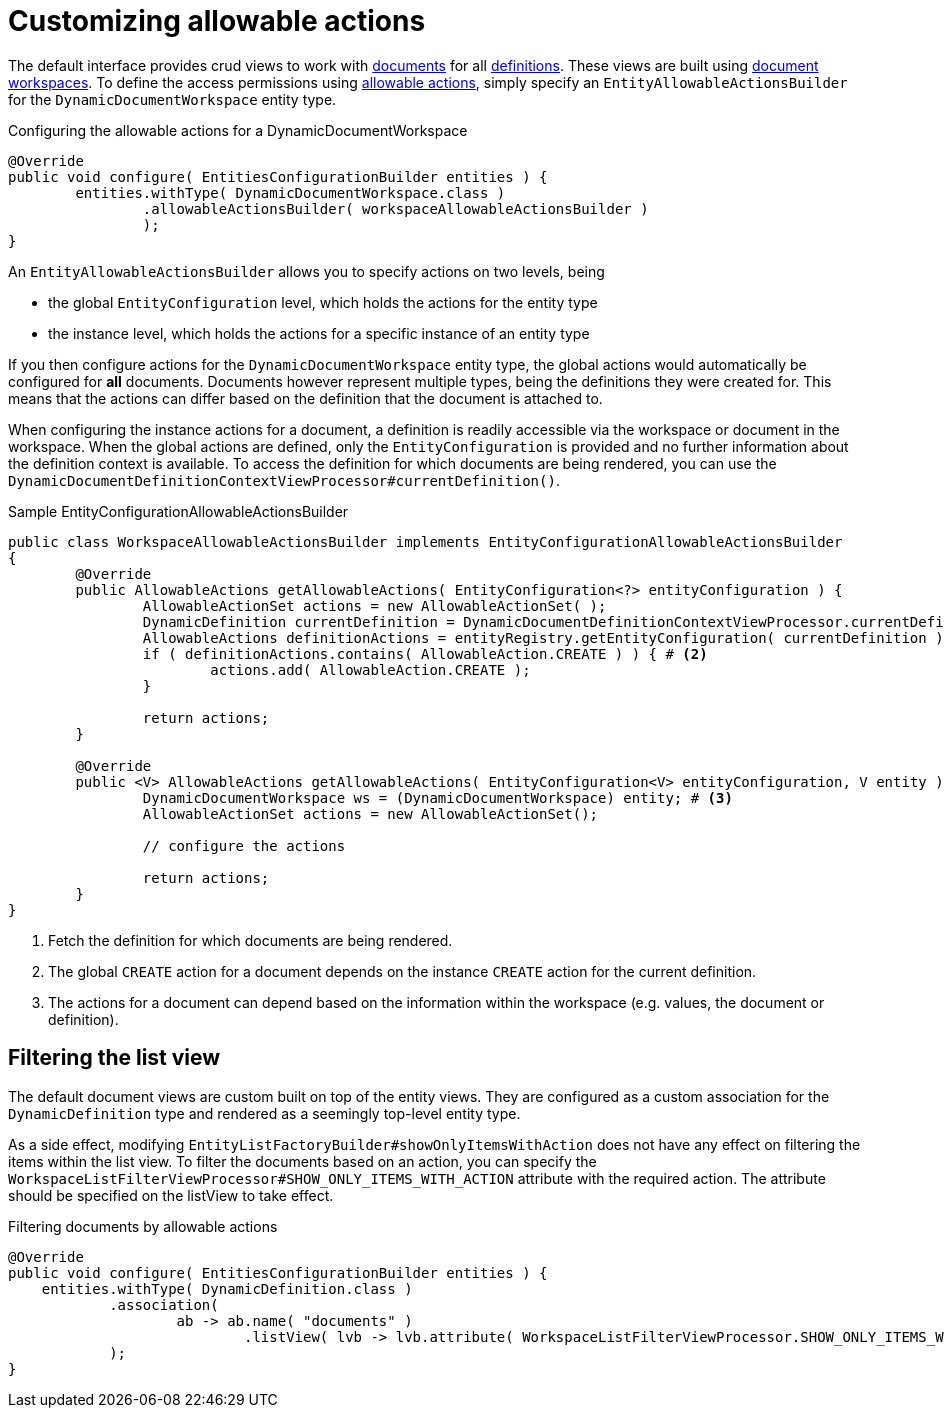 = Customizing allowable actions

The default interface provides crud views to work with xref:index.adoc#documents[documents] for all xref:definitions/creating-a-document-definition.adoc[definitions].
These views are built using xref:working-with-documents/using-documents-in-code.adoc[document workspaces].
To define the access permissions using xref:spring-security-module:ROOT:allowable-actions.adoc[allowable actions], simply specify an `EntityAllowableActionsBuilder` for the `DynamicDocumentWorkspace` entity type.

.Configuring the allowable actions for a DynamicDocumentWorkspace
[source,java,indent=0]
----
	@Override
	public void configure( EntitiesConfigurationBuilder entities ) {
		entities.withType( DynamicDocumentWorkspace.class )
		        .allowableActionsBuilder( workspaceAllowableActionsBuilder )
		        );
	}
----

An `EntityAllowableActionsBuilder` allows you to specify actions on two levels, being

* the global `EntityConfiguration` level, which holds the actions for the entity type
* the instance level, which holds the actions for a specific instance of an entity type

If you then configure actions for the `DynamicDocumentWorkspace` entity type, the global actions would automatically be configured for *all* documents.
Documents however represent multiple types, being the definitions they were created for.
This means that the actions can differ based on the definition that the document is attached to.

When configuring the instance actions for a document, a definition is readily accessible via the workspace or document in the workspace.
When the global actions are defined, only the `EntityConfiguration` is provided and no further information about the definition context is available.
To access the definition for which documents are being rendered, you can use the `DynamicDocumentDefinitionContextViewProcessor#currentDefinition()`.

.Sample EntityConfigurationAllowableActionsBuilder
[source,java,indent=0]
----
public class WorkspaceAllowableActionsBuilder implements EntityConfigurationAllowableActionsBuilder
{
	@Override
	public AllowableActions getAllowableActions( EntityConfiguration<?> entityConfiguration ) {
		AllowableActionSet actions = new AllowableActionSet( );
		DynamicDefinition currentDefinition = DynamicDocumentDefinitionContextViewProcessor.currentDefinition(); # <1>
		AllowableActions definitionActions = entityRegistry.getEntityConfiguration( currentDefinition ).getAllowableActions( currentDefinition );
		if ( definitionActions.contains( AllowableAction.CREATE ) ) { # <2>
			actions.add( AllowableAction.CREATE );
		}

		return actions;
	}

	@Override
	public <V> AllowableActions getAllowableActions( EntityConfiguration<V> entityConfiguration, V entity ) {
		DynamicDocumentWorkspace ws = (DynamicDocumentWorkspace) entity; # <3>
		AllowableActionSet actions = new AllowableActionSet();

		// configure the actions

		return actions;
	}
}
----
<1> Fetch the definition for which documents are being rendered.
<2> The global `CREATE` action for a document depends on the instance `CREATE` action for the current definition.
<3> The actions for a document can depend based on the information within the workspace (e.g. values, the document or definition).


== Filtering the list view

The default document views are custom built on top of the entity views.
They are configured as a custom association for the `DynamicDefinition` type and rendered as a seemingly top-level entity type.

As a side effect, modifying `EntityListFactoryBuilder#showOnlyItemsWithAction` does not have any effect on filtering the items within the list view.
To filter the documents based on an action, you can specify the `WorkspaceListFilterViewProcessor#SHOW_ONLY_ITEMS_WITH_ACTION` attribute with the required action.
The attribute should be specified on the listView to take effect.

.Filtering documents by allowable actions
[source,java,indent=0]
----
@Override
public void configure( EntitiesConfigurationBuilder entities ) {
    entities.withType( DynamicDefinition.class )
            .association(
                    ab -> ab.name( "documents" )
                            .listView( lvb -> lvb.attribute( WorkspaceListFilterViewProcessor.SHOW_ONLY_ITEMS_WITH_ACTION, READ ) )
            );
}
----